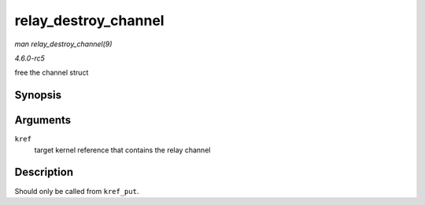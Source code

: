 .. -*- coding: utf-8; mode: rst -*-

.. _API-relay-destroy-channel:

=====================
relay_destroy_channel
=====================

*man relay_destroy_channel(9)*

*4.6.0-rc5*

free the channel struct


Synopsis
========

.. c:function:: void relay_destroy_channel( struct kref * kref )

Arguments
=========

``kref``
    target kernel reference that contains the relay channel


Description
===========

Should only be called from ``kref_put``.


.. ------------------------------------------------------------------------------
.. This file was automatically converted from DocBook-XML with the dbxml
.. library (https://github.com/return42/sphkerneldoc). The origin XML comes
.. from the linux kernel, refer to:
..
.. * https://github.com/torvalds/linux/tree/master/Documentation/DocBook
.. ------------------------------------------------------------------------------
